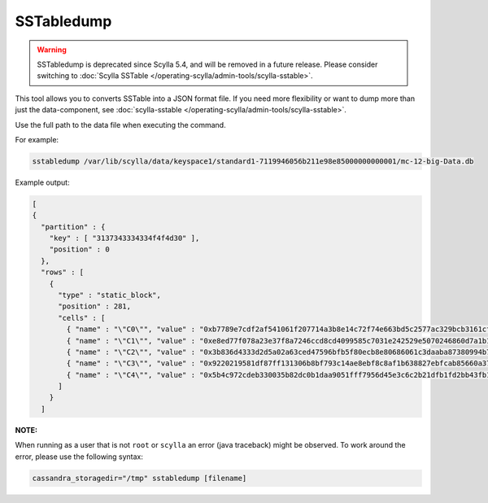 SSTabledump
============

.. warning:: SSTabledump is deprecated since Scylla 5.4, and will be removed in a future release.
             Please consider switching to :doc:`Scylla SSTable </operating-scylla/admin-tools/scylla-sstable>`.

This tool allows you to converts SSTable into a JSON format file.
If you need more flexibility or want to dump more than just the data-component, see :doc:`scylla-sstable </operating-scylla/admin-tools/scylla-sstable>`.

Use the full path to the data file when executing the command.

For example:

.. code-block:: shell

   sstabledump /var/lib/scylla/data/keyspace1/standard1-7119946056b211e98e85000000000001/mc-12-big-Data.db

Example output:

.. code-block:: shell

  [
  {
    "partition" : {
      "key" : [ "3137343334334f4f4d30" ],
      "position" : 0
    },
    "rows" : [
      {
        "type" : "static_block",
        "position" : 281,
        "cells" : [
          { "name" : "\"C0\"", "value" : "0xb7789e7cdf2af541061f207714a3b8e14c72f74e663bd5c2577ac329bcb3161cf10c", "tstamp" : "2019-04-04T08:22:24.336001Z" },
          { "name" : "\"C1\"", "value" : "0xe8ed77f078a23e37f8a7246ccd8cd4099585c7031e242529e5070246860d7a1b1e85", "tstamp" : "2019-04-04T08:22:24.336001Z" },
          { "name" : "\"C2\"", "value" : "0x3b836d4333d2d5a02a63ced47596bfb5f80ecb8e80686061c3daaba87380994b7b61", "tstamp" : "2019-04-04T08:22:24.336001Z" },
          { "name" : "\"C3\"", "value" : "0x9220219581df87ff131306b8bf793c14ae8ebf8c8af1b638827ebfcab85660a378b8", "tstamp" : "2019-04-04T08:22:24.336001Z" },
          { "name" : "\"C4\"", "value" : "0x5b4c972cdeb330035b82dc0b1daa9051fff7956d45e3c6c2b21dfb1fd2bb43fb1146", "tstamp" : "2019-04-04T08:22:24.336001Z" }
        ]
      }
    ]



**NOTE:** 

When running as a user that is not ``root`` or ``scylla`` an error (java traceback) might be observed. 
To work around the error, please use the following syntax:

.. code-block:: sh

  cassandra_storagedir="/tmp" sstabledump [filename]

